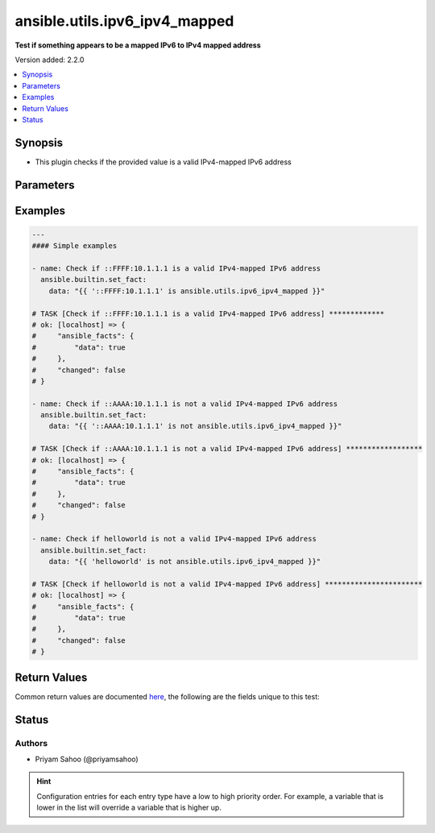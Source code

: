 .. _ansible.utils.ipv6_ipv4_mapped_test:


******************************
ansible.utils.ipv6_ipv4_mapped
******************************

**Test if something appears to be a mapped IPv6 to IPv4 mapped address**


Version added: 2.2.0

.. contents::
   :local:
   :depth: 1


Synopsis
--------
- This plugin checks if the provided value is a valid IPv4-mapped IPv6 address




Parameters
----------

.. raw:: html

    <table  border=0 cellpadding=0 class="documentation-table">
        <tr>
            <th colspan="1">Parameter</th>
            <th>Choices/<font color="blue">Defaults</font></th>
                <th>Configuration</th>
            <th width="100%">Comments</th>
        </tr>
            <tr>
                <td colspan="1">
                    <div class="ansibleOptionAnchor" id="parameter-"></div>
                    <b>ip</b>
                    <a class="ansibleOptionLink" href="#parameter-" title="Permalink to this option"></a>
                    <div style="font-size: small">
                        <span style="color: purple">string</span>
                         / <span style="color: red">required</span>
                    </div>
                </td>
                <td>
                </td>
                    <td>
                    </td>
                <td>
                        <div>A string that represents the value against which the test is going to be performed</div>
                        <div>For example: <code>::FFFF:10.1.1.1</code>, <code>::AAAA:10.1.1.1</code>, or <code>&quot;helloworld&quot;</code></div>
                </td>
            </tr>
    </table>
    <br/>




Examples
--------

.. code-block:: yaml

    ---
    #### Simple examples

    - name: Check if ::FFFF:10.1.1.1 is a valid IPv4-mapped IPv6 address
      ansible.builtin.set_fact:
        data: "{{ '::FFFF:10.1.1.1' is ansible.utils.ipv6_ipv4_mapped }}"

    # TASK [Check if ::FFFF:10.1.1.1 is a valid IPv4-mapped IPv6 address] *************
    # ok: [localhost] => {
    #     "ansible_facts": {
    #         "data": true
    #     },
    #     "changed": false
    # }

    - name: Check if ::AAAA:10.1.1.1 is not a valid IPv4-mapped IPv6 address
      ansible.builtin.set_fact:
        data: "{{ '::AAAA:10.1.1.1' is not ansible.utils.ipv6_ipv4_mapped }}"

    # TASK [Check if ::AAAA:10.1.1.1 is not a valid IPv4-mapped IPv6 address] ******************
    # ok: [localhost] => {
    #     "ansible_facts": {
    #         "data": true
    #     },
    #     "changed": false
    # }

    - name: Check if helloworld is not a valid IPv4-mapped IPv6 address
      ansible.builtin.set_fact:
        data: "{{ 'helloworld' is not ansible.utils.ipv6_ipv4_mapped }}"

    # TASK [Check if helloworld is not a valid IPv4-mapped IPv6 address] ***********************
    # ok: [localhost] => {
    #     "ansible_facts": {
    #         "data": true
    #     },
    #     "changed": false
    # }



Return Values
-------------
Common return values are documented `here <https://docs.ansible.com/ansible/latest/reference_appendices/common_return_values.html#common-return-values>`_, the following are the fields unique to this test:

.. raw:: html

    <table border=0 cellpadding=0 class="documentation-table">
        <tr>
            <th colspan="1">Key</th>
            <th>Returned</th>
            <th width="100%">Description</th>
        </tr>
            <tr>
                <td colspan="1">
                    <div class="ansibleOptionAnchor" id="return-"></div>
                    <b>data</b>
                    <a class="ansibleOptionLink" href="#return-" title="Permalink to this return value"></a>
                    <div style="font-size: small">
                      <span style="color: purple">-</span>
                    </div>
                </td>
                <td></td>
                <td>
                            <div>If jinja test satisfies plugin expression <code>true</code></div>
                            <div>If jinja test does not satisfy plugin expression <code>false</code></div>
                    <br/>
                </td>
            </tr>
    </table>
    <br/><br/>


Status
------


Authors
~~~~~~~

- Priyam Sahoo (@priyamsahoo)


.. hint::
    Configuration entries for each entry type have a low to high priority order. For example, a variable that is lower in the list will override a variable that is higher up.
